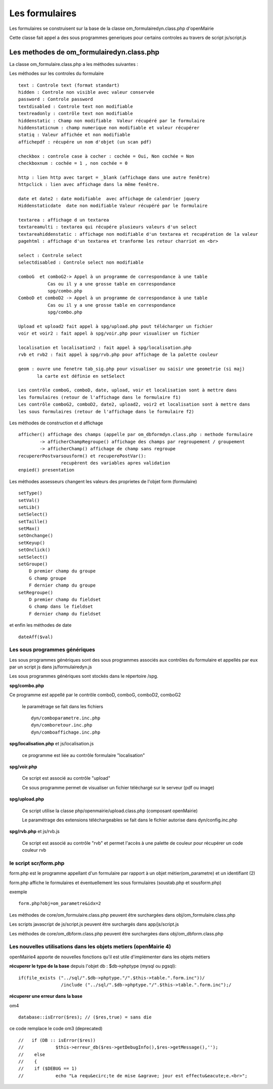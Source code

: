 .. _formulaire:

###############
Les formulaires
###############

Les formulaires se construisent sur la base de la classe
om_formulairedyn.class.php d'openMairie

Cette classe fait appel a des sous programmes generiques pour certains
controles au travers de script js/script.js



****************************************** 
Les methodes de om_formulairedyn.class.php
******************************************

La classe om_formulaire.class.php a les méthodes suivantes :

Les méthodes sur les controles du formulaire ::

    text : Controle text (format standart)
    hidden : Controle non visible avec valeur conservée
    password : Controle password
    textdisabled : Controle text non modifiable
    textreadonly : contrôle text non modifiable
    hiddenstatic : Champ non modifiable  Valeur récupéré par le formulaire
    hiddenstaticnum : champ numerique non modifiable et valeur récupérer
    statiq : Valeur affichée et non modifiable
    affichepdf : récupére un nom d'objet (un scan pdf)
    
    checkbox : controle case à cocher : cochée = Oui, Non cochée = Non
    checkboxnum : cochée = 1 , non cochée = 0
    
    http : lien http avec target = _blank (affichage dans une autre fenêtre)
    httpclick : lien avec affichage dans la même fenêtre.
    
    date et date2 : date modifiable  avec affichage de calendrier jquery
    Hiddenstaticdate  date non modifiable Valeur récupéré par le formulaire

    textarea : affichage d un textarea
    textareamulti : textarea qui récupére plusieurs valeurs d'un select
    textareahiddenstatic : affichage non modifiable d'un textarea et recupération de la valeur
    pagehtml : affichage d'un textarea et tranforme les retour charriot en <br>
   
    select : Controle select
    selectdisabled : Controle select non modifiable

    comboG  et comboG2-> Appel à un programme de correspondance à une table
               Cas ou il y a une grosse table en correspondance
               spg/combo.php             
    ComboD et comboD2 -> Appel à un programme de correspondance à une table
               Cas ou il y a une grosse table en correspondance
               spg/combo.php
    
    Upload et upload2 fait appel à spg/upload.php pout télécharger un fichier
    voir et voir2 : fait appel à spg/voir.php pour visualiser un fichier
    
    localisation et localisation2 : fait appel à spg/localisation.php
    rvb et rvb2 : fait appel à spg/rvb.php pour affichage de la palette couleur

    geom : ouvre une fenetre tab_sig.php pour visualiser ou saisir une geometrie (si maj)
           la carte est définie en setSelect
    
    Les contrôle comboG, comboD, date, upload, voir et localisation sont à mettre dans
    les formulaires (retour de l'affichage dans le formulaire f1)
    Les contrôle comboG2, comboD2, date2, upload2, voir2 et localisation sont à mettre dans
    les sous formulaires (retour de l'affichage dans le formulaire f2)  


Les  méthodes de construction et d affichage ::


    afficher() affichage des champs (appelle par om_dbformdyn.class.php : methode formulaire
            -> afficherChampRegroupe() affichage des champs par regroupement / groupement
            -> afficherChamp() affichage de champ sans regroupe
    recupererPostvarsousform() et recuperePostVar():
                    recupèrent des variables apres validation
    enpied() presentation

Les méthodes assesseurs changent les valeurs des proprietes de l'objet form (formulaire) ::

    setType()
    setVal()
    setLib()
    setSelect()
    setTaille()
    setMax()
    setOnchange()
    setKeyup()
    setOnclick()
    setSelect()
    setGroupe()
        D premier champ du groupe
        G champ groupe
        F dernier champ du groupe
    setRegroupe()
        D premier champ du fieldset
        G champ dans le fieldset
        F dernier champ du fieldset

 
et enfin les méthodes de date ::

   dateAff($val)



==============================
Les sous programmes génériques
==============================



Les sous programmes génériques sont des sous programmes associés aux contrôles
du formulaire et appellés par eux par un script js dans js/formulairedyn.js 

Les sous programmes génériques sont stockés dans le répertoire /spg.

**spg/combo.php**


Ce programme est appellé par le contrôle comboD, comboG, comboD2, comboG2

  le paramétrage se fait dans les fichiers ::

       dyn/comboparametre.inc.php
       dyn/comboretour.inc.php
       dyn/comboaffichage.inc.php


**spg/localisation.php** et js/localisation.js

    
    ce programme est liée au contrôle formulaire "localisation"


**spg/voir.php** 

    Ce script est associé au contrôle "upload"
    
    Ce sous programme permet de visualiser un fichier téléchargé
    sur le serveur (pdf ou image)
    

**spg/upload.php**


        Ce script utilise la classe php/openmairie/upload.class.php (composant openMairie)

        Le paramétrage des extensions téléchargeables se fait dans le fichier autorise dans dyn/config.inc.php


**spg/rvb.php** et js/rvb.js


    Ce script est associé au contrôle "rvb" et permet l'accès à une palette de couleur
    pour récupérer un code couleur rvb



======================
le script scr/form.php
======================

form.php est le programme appellant d'un formulaire par rapport à un objet
métier(om_parametre) et un identifiant (2)

form.php affiche le formulaires et éventuellement les sous formulaires (soustab.php et sousform.php)

exemple ::

    form.php?obj=om_parametre&idx=2

Les méthodes de core/om_formulaire.class.php peuvent être surchargées dans obj/om_formulaire.class.php

Les scripts javascript de js/script.js peuvent être surchargés dans app/js/script.js

Les méthodes de core/om_dbform.class.php peuvent être surchargées dans obj/om_dbform.class.php



=================================================================
Les nouvelles utilisations dans les objets metiers (openMairie 4)
=================================================================

openMairie4 apporte de nouvelles fonctions qu'il est utile d'implémenter dans
les objets métiers


**récuperer le type de la base** depuis l'objet db : $db->phptype (mysql ou pgsql)::


        if(file_exists ("../sql/".$db->phptype."/".$this->table.".form.inc"))/
			/include ("../sql/".$db->phptype."/".$this->table.".form.inc");/


**récuperer une erreur dans la base**

om4 ::

    database::isError($res); // ($res,true) = sans die


ce code remplace le code om3 (deprecated) ::

            //   if (DB :: isError($res))
            //            $this->erreur_db($res->getDebugInfo(),$res->getMessage(),'');
            //    else
            //    {
            //    if ($DEBUG == 1)
            //            echo "La requ&ecirc;te de mise &agrave; jour est effectu&eacute;e.<br>";
   